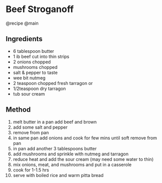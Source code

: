 * Beef Stroganoff
@recipe @main

** Ingredients

- 6 tablespoon butter
- 1 ib beef cut into thin strips
- 2 onions chopped
- mushrooms chopped
- salt & pepper to taste
- wee bit nutmeg
- 2 teaspoon chopped fresh tarragon or
- 1/2teaspoon dry tarragon
- tub sour cream

** Method

1.  melt butter in a pan add beef and brown
2.  add some salt and pepper
3.  remove from pan
4.  in same pan add onions and cook for few mins until soft remove from pan
5.  in pan add another 3 tablespoons butter
6.  add mushrooms and sprinkle with nutmeg and tarragon
7.  reduce heat and add the sour cream (may need some water to thin)
8.  mix onions, meat, and mushrooms and put in a casserole
9.  cook for 1-1.5 hrs
10. serve with boiled rice and warm pitta bread
